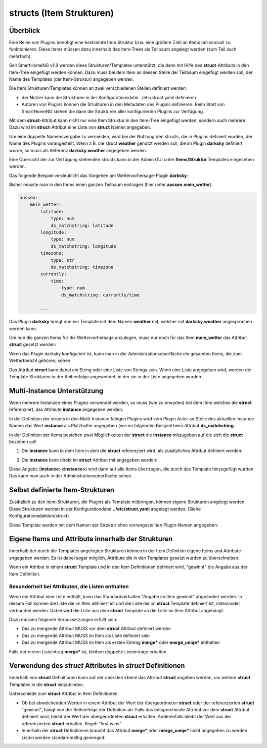 
.. index:: structs

.. role:: bluesup
.. role:: redsup


=========================
structs (Item Strukturen)
=========================


Überblick
=========

Eine Reihe von Plugins benötigt eine bestimmte Item Struktur bzw. eine größere Zahl an Items um sinnvoll zu
funktionieren. Diese Items müssen dazu innerhalb des Item-Trees als Teilbaum angelegt werden (zum Teil auch mehrfach).

Seit SmartHomeNG v1.6 werden diese Strukturen/Templates unterstützt, die dann mit Hilfe des **struct**-Attributs in
den Item-Tree eingefügt werden können. Dazu muss bei dem Item an dessen Stelle der Teilbaum eingefügt werden soll,
der Name des Templates (der Item-Struktur) angegeben werden.

Die Item Strukturen/Templates können an zwei verschiedenen Stellen definiert werden:

- der Nutzer kann die Strukturen in der Konfigurationsdatei ../etc/struct.yaml definieren
- Autoren von Plugins können die Strukturen in den Metadaten des Plugins definieren. Beim Start von SmartHomeNG
  stehen die dann die Strukturen aller konfigurierten Plugins zur Verfügung.

Mit dem **struct**-Attribut kann nicht nur eine Item Struktur in den Item-Tree eingefügt werden, sondern auch mehrere.
Dazu wird im **struct**-Attribut eine Liste von **struct** Namen angegeben.

Um eine doppelte Namensvergabe zu vermeiden, wird bei der Nutzung den structs, die in Plugins definiert wurden, der
Name des Plugins vorangestellt. Wenn z.B. die struct **weather** genutzt werden soll, die im Plugin **darksky**
definiert wurde, so muss als Referenz **darksky.weather** angegeben werden.

Eine Übersicht der zur Verfügung stehenden structs kann in der Admin GUI unter **Items/Struktur** Templates eingesehen
werden.


Das folgende Beispiel verdeutlicht das Vorgehen am Wettervorhersage-Plugin **darksky**:

Bisher musste man in den Items einen ganzen Teilbaum eintragen (hier unter **aussen.mein_wetter**):

.. code-block:: yaml

    aussen:
        mein_wetter:
            latitude:
                type: num
                ds_matchstring: latitude
            longitude:
                type: num
                ds_matchstring: longitude
            timezone:
                type: str
                ds_matchstring: timezone
            currently:
                time:
                    type: num
                    ds_matchstring: currently/time

            ...


Das Plugin **darksky** bringt nun ein Template mit dem Namen **weather** mit, welcher mit **darksky.weather** angesprochen
werden kann.

Um nun die ganzen Items für die Wettervorhersage anzulegen, muss nur noch für das Item **mein_wetter** das Attribut
**struct** gesetzt werden:

.. code-block:: yaml
    :caption: items/item.yaml

    outside:
        my_weather:
            struct: darksky.weather


Wenn das Plugin darksky konfiguriert ist, kann man in der Administrationsoberfläche die gesamten Items, die zum
Wetterbericht gehören, sehen.

Das Attribut **struct** kann dabei ein String oder eine Liste von Strings sein. Wenn eine Liste angegeben wird, werden
die Template Strukturen in der Reihenfolge angewendet, in der sie in der Liste angegeben wurden.


Multi-Instance Unterstützung
============================

Wenn mehrere Instanzen eines Plugins verwendet werden, so muss (wie zu erwarten) bei dem Item welches die **struct**
referenziert, das Attribute **instance** angegeben werden.

In der Definition der structs in den Multi-Instance fähigen Plugins wird vom Plugin Autor an Stelle des aktuellen
Instance Namen das Wort **instance** als Platzhalter angegeben (wie im folgenden Beispiel beim Attribut
**ds_matchstring**:

.. code-block:: yaml
    :caption: plugins/darksky/plugin.yaml

    ...

    item_structs:
        weather:
            name: Weather report from darksky.net

            latitude:
                type: num
                ds_matchstring@instance: latitude


In der Definition der Items bestehen zwei Möglichkeiten der **struct** die **instance** mitzugeben auf die sich die
**struct** beziehen soll.


1. Die **instance** kann in dem Item in dem die **struct** referenziert wird, als zusätzliches Attribut definiert werden:

.. code-block:: yaml
    :caption: items/item.yaml

    ...:
        weather_home:
            struct: darksky.weather
            instance: home

        weather_summer_residence:
            struct: darksky.weather
            instance: summer_residence


2. Die **instance** kann direkt im **struct** Attribut mit angegeben werden:

.. code-block:: yaml
    :caption: items/item.yaml

    ...:
        weather_home:
            struct: darksky.weather@home

        weather_summer_residence:
            struct: darksky.weather@summer_residence


Diese Angabe (**instance: \<instance>**) wird dann auf alle Items übertragen, die durch das Template hinzugefügt wurden.
Das kann man auch in der Administrationsoberfläche sehen.

.. note:

    Wenn man eigene Items in den Teilbaum der durch das Template hinzugefügt wurde einfügen will, muss man für diese selbst
    hinzugefügten Items natürlich das Attribut **instance** angeben.



Selbst definierte Item-Strukturen
=================================

Zusätzlich zu den Item-Strukturen, die Plugins als Template mitbringen, können eigene Strukturen angelegt werden. Diese
Strukturen werden in der Konfigurationdatei **../etc/struct.yaml** abgelegt werden. (Siehe Konfigurationsdateien/struct)

Diese Template werden mit dem Namen der Struktur ohne vorrangestellten Plugin-Namen angegeben:

.. code-block:: yaml
    :caption: items/item.yaml

    komplexes_item:
        struct: meine_struktur


Eigene Items und Attribute innerhalb der Strukturen
===================================================

Innerhalb der durch die Templates angelegten Strukturen können in der Item Definition eigene Items und Attribute
angegeben werden. Es ist dabei sogar möglich, Attribute die in den Templates gesetzt wurden zu überschreiben.

Wenn ein Attribut in einem **struct** Template und in den Item Definitionen definiert wird, "gewinnt" die Angabe
aus der Item Definition.


Besonderheit bei Attributen, die Listen enthalten
-------------------------------------------------

Wenn ein Attribut eine Liste enthält, kann das Standardverhalten "Angabe im Item gewinnt" abgeändert werden.
In diesem Fall können die Liste die im Item definiert ist und die Liste die im **struct** Template definiert ist,
miteinander verbunden werden. Dabei wird die Liste aus dem **struct** Template an die Liste im Item Attribut
angehängt.

Dazu müssen folgende Voraussetzungen erfüllt sein:

- Das zu mergende Attribut MUSS vor dem **struct** Attribut definiert werden
- Das zu mergende Attribut MUSS im Item als Liste definiert sein
- Das zu mergende Attribut MUSS im Item als ersten Eintrag **merge\*** oder **merge_uniqe\*** enthalten

Falls der ersten Listeintrag **merge\*** ist, bleiben doppelte Listeinträge erhalten.


Verwendung des *struct* Attributes in *struct* Definitionen
===========================================================

Innerhalb von **struct** Definitionen kann auf der obersten Ebene das Attribut **struct** angeben werden, um weitere
**struct** Templates in die **struct** einzubinden.

Unterschiede zum **struct** Attribut in Item Definitionen:

- Ob bei abweichenden Werten in einem Attribut der Wert der übergeordneten **struct** oder der referenzierten
  **struct** "gewinnt", hängt von der Reihenfolge der Definition ab. Falls das entsprechende Attribut vor dem
  **struct** Attribut definiert wird, bleibt der Wert der übergeordneten **struct** erhalten. Anderenfalls bleibt
  der Wert aus der referenzierten **struct** erhalten. Regel: "first wins"
- Innerhalb der **struct** Definitionen braucht das Attribut **merge\*** oder **merge_uniqe\*** nicht angegeben zu
  werden. Listen werden standardmäßig gemerged.



